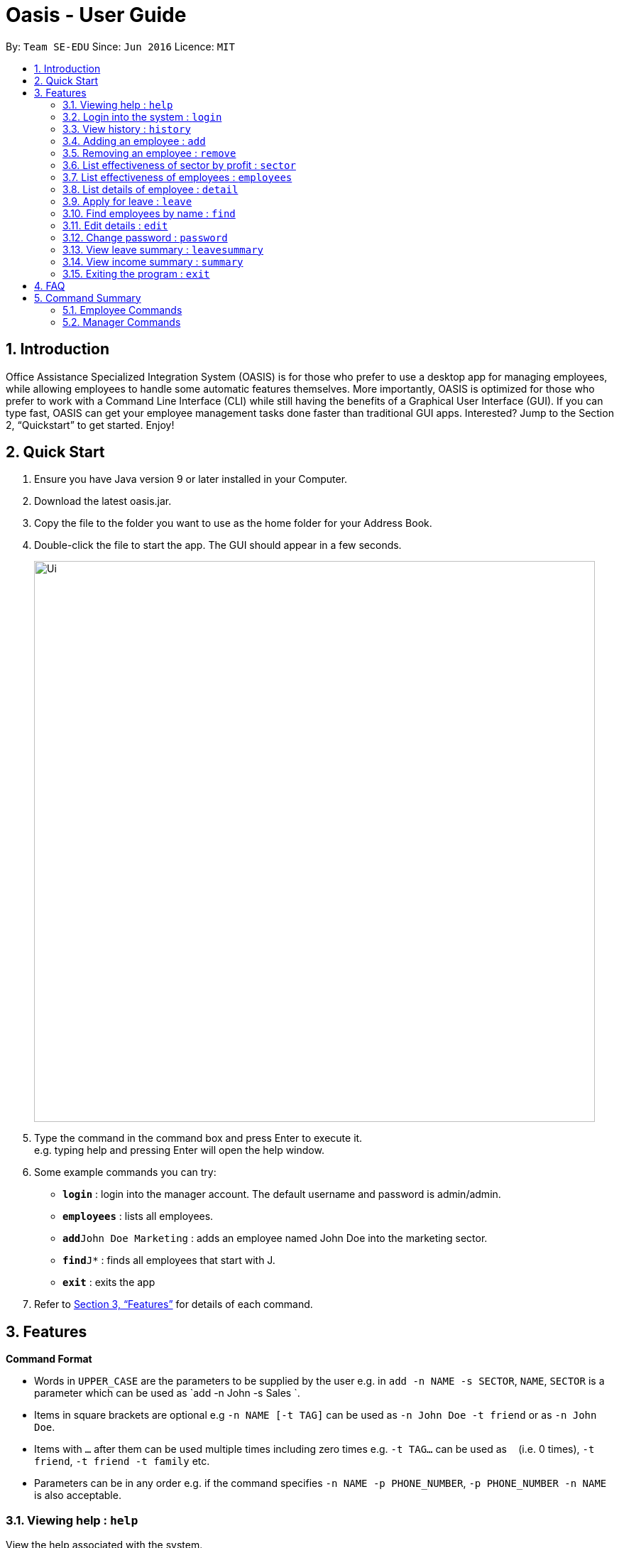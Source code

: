 = Oasis - User Guide
:site-section: UserGuide
:toc:
:toc-title:
:toc-placement: preamble
:sectnums:
:imagesDir: images
:stylesDir: stylesheets
:xrefstyle: full
:experimental:
ifdef::env-github[]
:tip-caption: :bulb:
:note-caption: :information_source:
endif::[]
:repoURL: https://github.com/se-edu/addressbook-level4

By: `Team SE-EDU`      Since: `Jun 2016`      Licence: `MIT`

== Introduction

Office Assistance Specialized Integration System (OASIS) is for those who prefer to use a desktop app for managing employees, while allowing employees to handle some automatic features themselves. More importantly, OASIS is optimized for those who prefer to work with a Command Line Interface (CLI) while still having the benefits of a Graphical User Interface (GUI). If you can type fast, OASIS can get your employee management tasks done faster than traditional GUI apps. Interested? Jump to the Section 2, “Quickstart” to get started. Enjoy!

== Quick Start

.  Ensure you have Java version 9 or later installed in your Computer.
.  Download the latest oasis.jar.
.  Copy the file to the folder you want to use as the home folder for your Address Book.
.  Double-click the file to start the app. The GUI should appear in a few seconds.
+
image::Ui.png[width="790"]
+
.  Type the command in the command box and press Enter to execute it. +
e.g. typing help and pressing Enter will open the help window.
.  Some example commands you can try:

* *`login`* : login into the manager account. The default username and password is admin/admin.
* *`employees`* : lists all employees.
* **`add`**`John Doe Marketing` : adds an employee named John Doe into the marketing sector.
* **`find`**`J*` : finds all employees that start with J.
* *`exit`* : exits the app

.  Refer to <<Features>> for details of each command.

[[Features]]
== Features

====
*Command Format*

* Words in `UPPER_CASE` are the parameters to be supplied by the user e.g. in `add -n NAME -s SECTOR`, `NAME`, `SECTOR` is a parameter which can be used as `add -n John -s Sales `.
* Items in square brackets are optional e.g `-n NAME [-t TAG]` can be used as `-n John Doe -t friend` or as `-n John Doe`.
* Items with `…`​ after them can be used multiple times including zero times e.g. `-t TAG...` can be used as `{nbsp}` (i.e. 0 times), `-t friend`, `-t friend -t family` etc.
* Parameters can be in any order e.g. if the command specifies `-n NAME -p PHONE_NUMBER`, `-p PHONE_NUMBER -n NAME` is also acceptable.
====

=== Viewing help : `help`

View the help associated with the system.

Format: `help`

=== Login into the system : `login`

Login into the system using the username given

Format: `login -u USERNAME`

****
* Will prompt the user in an interactive prompt for the password
* Passwords not to be supplied in the command line (makes it vulnerable to viewing it through history.)
* Login must be done to enable the usage of some commands.
****

=== View history : `history`

Prints all commands entered before as a history of commands.

Format: `history`

=== Adding an employee : `add`

Adds an employee into the system.

Format: `add -n NAME -s SECTOR [-g GROUP] [-m MERITS] [-f FLAWS] [-p SALARY]`

To use this command, you must be logged in as a manager

Examples:

* `add -n John Doe -s Sales -p 15000`
* `add -n Raynard -s Investment -m Self motivated -p 2000`

=== Removing an employee : `remove`

Removes an employee from the system.

Format: `remove -id ID [-n NAME]`

****
* To use this command, you must be logged in as a manager
****

Examples:

* `remove -id S12312`

=== List effectiveness of sector by profit : `sector`

Lists all the sectors, sorted by more profitable sector first.

Format: `sector`

****
* To use this command, you must be logged in as a manager
****

=== List effectiveness of employees : `employees`

Lists all employees, sorted by most profitable employees first.

Format: `employees -s SORTBY`

To use this command, you must be logged in as a manager.
By default, this sorts by their profitability, but it can also sort by details like name by specifying it in the -s parameter.

****
* Edits the person at the specified `INDEX`. The index refers to the index number shown in the displayed person list. The index *must be a positive integer* 1, 2, 3, ...
* At least one of the optional fields must be provided.
* Existing values will be updated to the input values.
* When editing tags, the existing tags of the person will be removed i.e adding of tags is not cumulative.
* You can remove all the person's tags by typing `t/` without specifying any tags after it.
****

=== List details of employee : `detail`

Lists the detailed information of an employee, including their merits/demerits and leave details.

Format: `detail -id ID [-n NAME]`

****
* To use this command, you must be logged in as a manager
****

=== Apply for leave : `leave`

Apply for leave during a specific date.

Format: `leave DATE to DATE`

****
* The program will attempt to parse your time. If it cannot do so, you will be guided through an interactive prompt to set your leave dates.
* To use this command, you must be logged in as an employee.
****

=== Find employees by name : `find`

Find all employees that have their name fir within an applied filter.

Format: `find FILTER`

****
* filter can be any name or parts of name. You can substitute * for any number of characters and _ for a single character.
* To use this command, you must be logged in as a manager.
****

=== Edit details : `edit`

Changes the users details (such as contact information).

Format: `edit [-p PHONE] [-e EMAIL] [-s SALARY] [-d DEPARTMENT]`

****
* At least one of the parameters must be provided
* Existing values will be updated to the input values
* More fields could be added based on any details stored on employees.
****

=== Change password : `password`

Changes user password.

Format: `password`

****
* You will be prompted for your current password, and then your new one.
* You must be logged in to perform this action.
****

=== View leave summary : `leavesummary`

Views the summary of off days current employees take for the month.

Format: `leavesummary`

****
* To use this command, you must be logged in as a manager
****

=== View income summary : `summary`

View income summary for the month.

Format: `summary`

****
* To use this command, you must be logged in as an employee
****

=== Exiting the program : `exit`

Exits the program, automatically saving data and logging you out.

Format: `exit [-f]`

****
* If -f is supplied, exits without saving.
****

== FAQ

*Q*: What if I lose my password? +
*A*: Please contact an IT admin to help reset your password.

*Q*: Is it possible for me to change my username? +
*A*: No, the username assigned to you is fixed.

== Command Summary

=== Employee Commands

* *Help* : `help`
* *Login* : `login -u USERNAME [-p]`
e.g. login -u Kok
* *History* : `history`
* *Apply for leave* : `leave DATE to DATE`
e.g. leave 1/1/2019 to 30/1/2019
* *Edit details* : `edit [-p PHONE][-e EMAIL][-a ADDRESS]`
e.g. edit -p 12312312
* *Change password* : `passwd`
* *View income summary* : `summary`
* *Exit* : `exit [-f]`

=== Manager Commands
* *Adding an employee* : `add -n NAME -s SECTOR [-g GROUP] [-m MERITS] [-f FLAWS] [-p SALARY]`
e.g. add -n Elliot -s Sales -g 1 -f Procrastinator
* *Removing an employee* : `remove -n [NAME] -id [ID]`
e.g. remove id E01312
* *List effectiveness of sector by profit* : `sector`
* *List effectiveness of employees* : `employees [-s SORTBY]`
e.g. employees -s name
* *List employees* : `detail [-n NAME][-id ID]`
e.g. detail -n Elliot
* *Find employees by name* : `find FILTER`
e.g. find -n Choo
* *View employee leave summary* : `leavesummary`